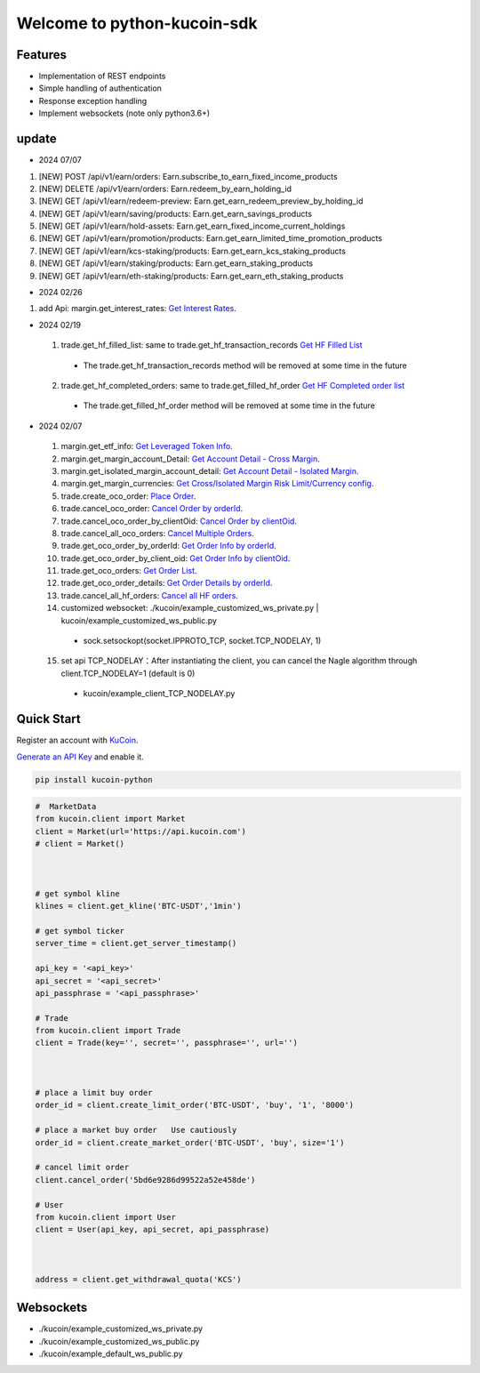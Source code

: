 ===============================
Welcome to python-kucoin-sdk
===============================

.. image:: https://img.shields.io/pypi/l/python-kucoin
    :target: https://github.com/Kucoin/kucoin-python-sdk/blob/master/LICENSE

.. image:: https://img.shields.io/badge/python-3.6%2B-green
    :target: https://pypi.org/project/python-kucoin



.. role:: red
    :class: red

.. raw:: html

    <style>
    .red {color:IndianRed;}
    </style>

Features
--------

- Implementation of REST endpoints
- Simple handling of authentication
- Response exception handling
- Implement websockets (note only python3.6+)

update
----------

- 2024 07/07
1. [NEW] POST /api/v1/earn/orders: Earn.subscribe_to_earn_fixed_income_products
2. [NEW] DELETE /api/v1/earn/orders: Earn.redeem_by_earn_holding_id
3. [NEW] GET /api/v1/earn/redeem-preview: Earn.get_earn_redeem_preview_by_holding_id
4. [NEW] GET /api/v1/earn/saving/products: Earn.get_earn_savings_products
5. [NEW] GET /api/v1/earn/hold-assets: Earn.get_earn_fixed_income_current_holdings
6. [NEW] GET /api/v1/earn/promotion/products: Earn.get_earn_limited_time_promotion_products
7. [NEW] GET /api/v1/earn/kcs-staking/products: Earn.get_earn_kcs_staking_products
8. [NEW] GET /api/v1/earn/staking/products: Earn.get_earn_staking_products
9. [NEW] GET /api/v1/earn/eth-staking/products: Earn.get_earn_eth_staking_products

- 2024 02/26
1. add Api: margin.get_interest_rates:  `Get Interest Rates <https://www.kucoin.com/docs/rest/margin-trading/lending-market-v3-/get-interest-rates>`_.

- 2024 02/19
 1. trade.get_hf_filled_list: same to trade.get_hf_transaction_records `Get HF Filled List <https://www.kucoin.com/docs/rest/spot-trading/spot-hf-trade-pro-account/get-hf-filled-list>`_
  - :red:`The trade.get_hf_transaction_records method will be removed at some time in the future`
 2. trade.get_hf_completed_orders: same to trade.get_filled_hf_order `Get HF Completed order list <https://www.kucoin.com/docs/rest/spot-trading/spot-hf-trade-pro-account/get-hf-completed-order-list>`_
  - :red:`The trade.get_filled_hf_order method will be removed at some time in the future`


- 2024 02/07
 1. margin.get_etf_info: `Get Leveraged Token Info <https://www.kucoin.com/docs/rest/margin-trading/margin-info/get-leveraged-token-info>`_.
 2. margin.get_margin_account_Detail: `Get Account Detail - Cross Margin <https://www.kucoin.com/docs/rest/funding/funding-overview/get-account-detail-cross-margin>`_.
 3. margin.get_isolated_margin_account_detail: `Get Account Detail - Isolated Margin <https://www.kucoin.com/docs/rest/funding/funding-overview/get-account-detail-isolated-margin>`_.
 4. margin.get_margin_currencies: `Get Cross/Isolated Margin Risk Limit/Currency config <https://www.kucoin.com/docs/rest/margin-trading/margin-info/get-cross-isolated-margin-risk-limit-currency-config>`_.
 5. trade.create_oco_order: `Place Order <https://www.kucoin.com/docs/rest/spot-trading/oco-order/place-order>`_.
 6. trade.cancel_oco_order: `Cancel Order by orderId <https://www.kucoin.com/docs/rest/spot-trading/oco-order/cancel-order-by-orderid>`_.
 7. trade.cancel_oco_order_by_clientOid: `Cancel Order by clientOid <https://www.kucoin.com/docs/rest/spot-trading/oco-order/cancel-order-by-clientoid>`_.
 8. trade.cancel_all_oco_orders: `Cancel Multiple Orders <https://www.kucoin.com/docs/rest/spot-trading/oco-order/cancel-multiple-orders>`_.
 9. trade.get_oco_order_by_orderId: `Get Order Info by orderId <https://www.kucoin.com/docs/rest/spot-trading/oco-order/get-order-info-by-orderid>`_.
 10. trade.get_oco_order_by_client_oid: `Get Order Info by clientOid <https://docs.kucoin.com/spot-hf/#obtain-details-of-a-single-hf-order-using-clientoid>`_.
 11. trade.get_oco_orders: `Get Order List <https://www.kucoin.com/docs/rest/spot-trading/oco-order/get-order-list>`_.
 12. trade.get_oco_order_details: `Get Order Details by orderId <https://www.kucoin.com/docs/rest/spot-trading/oco-order/get-order-details-by-orderid>`_.
 13. trade.cancel_all_hf_orders: `Cancel all HF orders <https://www.kucoin.com/docs/rest/spot-trading/spot-hf-trade-pro-account/cancel-all-hf-orders>`_.
 14. customized websocket: ./kucoin/example_customized_ws_private.py | kucoin/example_customized_ws_public.py
  - sock.setsockopt(socket.IPPROTO_TCP, socket.TCP_NODELAY, 1)
 15. set api TCP_NODELAY：After instantiating the client, you can cancel the Nagle algorithm through client.TCP_NODELAY=1 (default is 0)
  - kucoin/example_client_TCP_NODELAY.py

Quick Start
-----------

Register an account with `KuCoin <https://www.kucoin.com/ucenter/signup>`_.


`Generate an API Key <https://www.kucoin.com/account/api>`_ and enable it.

.. code:: bash

    pip install kucoin-python

.. code:: python

    #  MarketData
    from kucoin.client import Market
    client = Market(url='https://api.kucoin.com')
    # client = Market()



    # get symbol kline
    klines = client.get_kline('BTC-USDT','1min')

    # get symbol ticker
    server_time = client.get_server_timestamp()

    api_key = '<api_key>'
    api_secret = '<api_secret>'
    api_passphrase = '<api_passphrase>'

    # Trade
    from kucoin.client import Trade
    client = Trade(key='', secret='', passphrase='', url='')



    # place a limit buy order
    order_id = client.create_limit_order('BTC-USDT', 'buy', '1', '8000')

    # place a market buy order   Use cautiously
    order_id = client.create_market_order('BTC-USDT', 'buy', size='1')

    # cancel limit order 
    client.cancel_order('5bd6e9286d99522a52e458de')

    # User
    from kucoin.client import User
    client = User(api_key, api_secret, api_passphrase)



    address = client.get_withdrawal_quota('KCS')

Websockets
----------
- ./kucoin/example_customized_ws_private.py
- ./kucoin/example_customized_ws_public.py
- ./kucoin/example_default_ws_public.py

